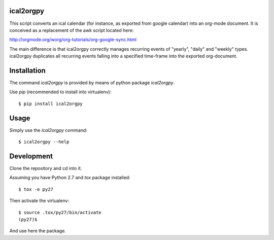 ical2orgpy
==========

This script converts an ical calendar (for instance, as exported from google
calendar) into an org-mode document. It is conceived as a replacement of the
awk script located here:

http://orgmode.org/worg/org-tutorials/org-google-sync.html

The main difference is that ical2orgpy correctly manages recurring events
of "yearly", "daily" and "weekly" types. ical2orgpy duplicates all
recurring events falling into a specified time-frame into the exported
org-document.

Installation
============

The command `ical2orgpy` is provided by means of python package `ical2orgpy`.

Use `pip` (recommended to install into virtualenv)::

    $ pip install ical2orgpy

.. info:: The package is still to be published into pypi.

Usage
=====
Simply use the `ical2orgpy` command::

    $ ical2orgpy --help

Development
===========
Clone the repository and cd into it.

Assuming you have Python 2.7 and `tox` package installed::

    $ tox -e py27

Then activate the virtualenv::

    $ source .tox/py27/bin/activate
    (py27)$

And use here the package.
